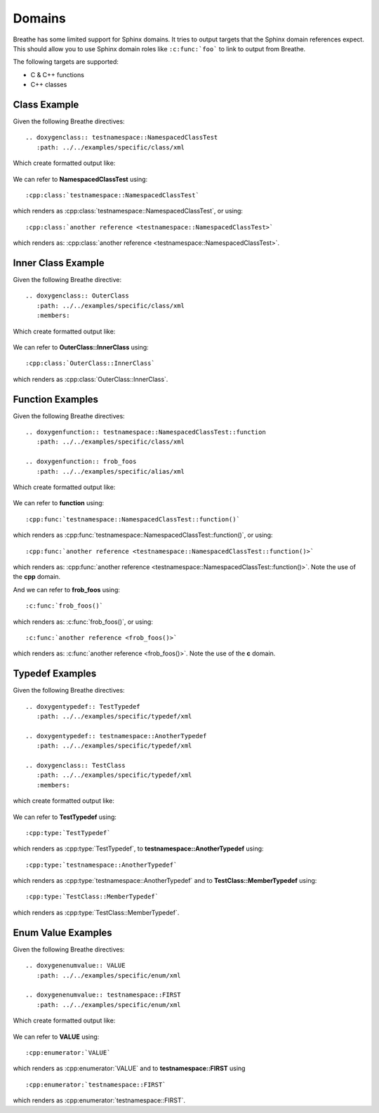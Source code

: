 
Domains
=======

Breathe has some limited support for Sphinx domains. It tries to output targets
that the Sphinx domain references expect. This should allow you to use Sphinx
domain roles like ``:c:func:`foo``` to link to output from Breathe.

The following targets are supported:

* C & C++ functions
* C++ classes


Class Example
-------------

.. cpp:namespace:: @ex_domains_class

Given the following Breathe directives::

   .. doxygenclass:: testnamespace::NamespacedClassTest
      :path: ../../examples/specific/class/xml

Which create formatted output like:

   .. doxygenclass:: testnamespace::NamespacedClassTest
      :path: ../../examples/specific/class/xml

We can refer to **NamespacedClassTest** using:: 

   :cpp:class:`testnamespace::NamespacedClassTest`
   
which renders as :cpp:class:`testnamespace::NamespacedClassTest`, or using::

   :cpp:class:`another reference <testnamespace::NamespacedClassTest>`
   
which renders as: :cpp:class:`another reference <testnamespace::NamespacedClassTest>`.

Inner Class Example
-------------------

.. cpp:namespace:: @ex_domains_inner_class

Given the following Breathe directive::

   .. doxygenclass:: OuterClass
      :path: ../../examples/specific/class/xml
      :members:

Which create formatted output like:

   .. doxygenclass:: OuterClass
      :path: ../../examples/specific/class/xml
      :members:

We can refer to **OuterClass::InnerClass** using::

   :cpp:class:`OuterClass::InnerClass`
   
which renders as :cpp:class:`OuterClass::InnerClass`.

Function Examples
-----------------

.. cpp:namespace:: @ex_domains_function

Given the following Breathe directives::

   .. doxygenfunction:: testnamespace::NamespacedClassTest::function
      :path: ../../examples/specific/class/xml

   .. doxygenfunction:: frob_foos
      :path: ../../examples/specific/alias/xml

Which create formatted output like:

   .. doxygenfunction:: testnamespace::NamespacedClassTest::function
      :path: ../../examples/specific/class/xml

   .. doxygenfunction:: frob_foos
      :path: ../../examples/specific/alias/xml

We can refer to **function** using:: 

   :cpp:func:`testnamespace::NamespacedClassTest::function()`
   
which renders as :cpp:func:`testnamespace::NamespacedClassTest::function()`, or using::

   :cpp:func:`another reference <testnamespace::NamespacedClassTest::function()>`
   
which renders as: :cpp:func:`another reference <testnamespace::NamespacedClassTest::function()>`.
Note the use of the **cpp** domain.

And we can refer to **frob_foos** using:: 
   
   :c:func:`frob_foos()`

which renders as: :c:func:`frob_foos()`, or using::

   :c:func:`another reference <frob_foos()>` 
   
which renders as: :c:func:`another reference <frob_foos()>`. Note the use of the **c** domain.

Typedef Examples
----------------

.. cpp:namespace:: @ex_domains_typedef

Given the following Breathe directives::

   .. doxygentypedef:: TestTypedef
      :path: ../../examples/specific/typedef/xml

   .. doxygentypedef:: testnamespace::AnotherTypedef
      :path: ../../examples/specific/typedef/xml

   .. doxygenclass:: TestClass
      :path: ../../examples/specific/typedef/xml
      :members:

which create formatted output like:

   .. doxygentypedef:: TestTypedef
      :path: ../../examples/specific/typedef/xml

   .. doxygentypedef:: testnamespace::AnotherTypedef
      :path: ../../examples/specific/typedef/xml

   .. doxygenclass:: TestClass
      :path: ../../examples/specific/typedef/xml
      :members:

We can refer to **TestTypedef** using::

   :cpp:type:`TestTypedef`
   
which renders as :cpp:type:`TestTypedef`, to **testnamespace::AnotherTypedef** using::

   :cpp:type:`testnamespace::AnotherTypedef`

which renders as :cpp:type:`testnamespace::AnotherTypedef` and to **TestClass::MemberTypedef** using::

   :cpp:type:`TestClass::MemberTypedef`

which renders as :cpp:type:`TestClass::MemberTypedef`.

Enum Value Examples
-------------------

.. cpp:namespace:: @ex_domains_enum

Given the following Breathe directives::

   .. doxygenenumvalue:: VALUE
      :path: ../../examples/specific/enum/xml

   .. doxygenenumvalue:: testnamespace::FIRST
      :path: ../../examples/specific/enum/xml

Which create formatted output like:

   .. doxygenenumvalue:: VALUE
      :path: ../../examples/specific/enum/xml

   .. doxygenenumvalue:: testnamespace::FIRST
      :path: ../../examples/specific/enum/xml

We can refer to **VALUE** using::

   :cpp:enumerator:`VALUE`
   
which renders as :cpp:enumerator:`VALUE` and to **testnamespace::FIRST** using ::

   :cpp:enumerator:`testnamespace::FIRST`

which renders as :cpp:enumerator:`testnamespace::FIRST`.
